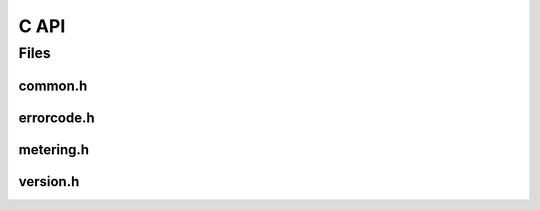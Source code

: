 C API
=====

Files
-----

common.h
~~~~~~~~
  
.. doxygenfile:: drmc/common.h
   :project: drmlib
  
   
errorcode.h
~~~~~~~~~~~

.. doxygenfile:: drmc/errorcode.h
   :project: drmlib
  

metering.h
~~~~~~~~~~

.. doxygenfile:: drmc/metering.h
   :project: drmlib


version.h
~~~~~~~~~

.. doxygenfile:: drmc/version.h
   :project: drmlib


